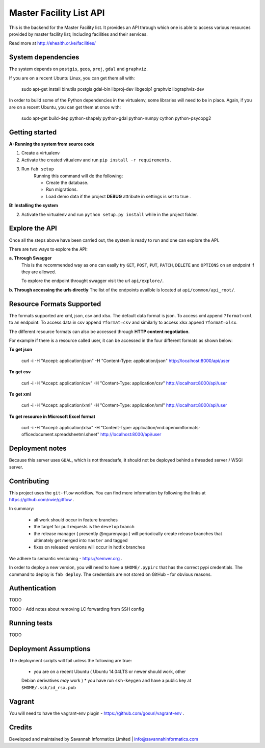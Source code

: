 Master Facility List API
===========================
.. image:: https://circleci.com/gh/MasterFacilityList/mfl_api.svg?style=shield
    :target: https://circleci.com/gh/MasterFacilityList/mfl_api

.. image:: https://badge.fury.io/py/mfl.svg
    :target: http://badge.fury.io/py/mfl

.. image:: https://readthedocs.org/projects/mfl-api/badge/?version=latest
    :target: https://readthedocs.org/projects/mfl-api/?badge=latest
    :alt: Documentation Status

.. image:: https://badges.gitter.im/Join%20Chat.svg
   :alt: Join the chat at https://gitter.im/MasterFacilityList/mfl_api
   :target: https://gitter.im/MasterFacilityList/mfl_api?utm_source=badge&utm_medium=badge&utm_campaign=pr-badge&utm_content=badge


This is the backend for the Master Facility list.
It provides an API through which one is able to access various resources provided by master facility list; Including facilities and their services.

Read more at http://ehealth.or.ke/facilities/

System dependencies
---------------------
The system depends on ``postgis``, ``geos``, ``proj``, ``gdal`` and
``graphviz``.

If you are on a recent Ubuntu Linux, you can get them all with:

    sudo apt-get install binutils postgis gdal-bin libproj-dev libgeoip1 graphviz libgraphviz-dev

In order to build some of the Python dependencies in the virtualenv, some
libraries will need to be in place. Again, if you are on a recent Ubuntu, you
can get them at once with:

    sudo apt-get build-dep python-shapely python-gdal python-numpy cython python-psycopg2

Getting started
----------------
**A: Running the system from source code**

1. Create a virtualenv

2. Activate the created vitualenv and run ``pip install -r requirements.``

3. Run ``fab setup``
    Running this command will do the following:

    * Create the database.

    * Run migrations.

    * Load demo data if the project **DEBUG** attribute in settings is set to true .

**B: Installing the system**


2. Activate the virtualenv and run ``python setup.py install`` while in the project folder.

Explore the API
-----------------
Once all the steps above have been carried out, the system is ready to run and one can explore the API.

There are two ways to explore the API:

**a. Through Swagger**
   This is the recommended way as one can easily try  ``GET``, ``POST``, ``PUT``,  ``PATCH``, ``DELETE`` and ``OPTIONS`` on an endpoint if they are allowed.

   To explore the endpoint throught swagger visit the url ``api/explore/``.

**b. Through accessing the urls directly**
The list of the endpoints availble is located at ``api/common/api_root/``.

Resource Formats Supported
----------------------------
The formats supported are xml, json, csv and xlsx.
The default data format is json. To access xml append ``?format=xml`` to an endpoint. To access data in csv append ``?format=csv`` and similarly to access xlsx append ``?format=xlsx``.

The different resource formats can also be accessed through **HTTP content negotiation**.

For example if there is a resource called user, it can be accessed in the four different formats as shown below:

**To get json**

     curl -i -H "Accept: application/json" -H "Content-Type: application/json" http://localhost:8000/api/user

**To get csv**

     curl -i -H "Accept: application/csv" -H "Content-Type: application/csv" http://localhost:8000/api/user

**To get xml**

    curl -i -H "Accept: application/xml" -H "Content-Type: application/xml" http://localhost:8000/api/user

**To get resource in Microsoft Excel format**

    curl -i -H "Accept: application/xlsx" -H "Content-Type: application/vnd.openxmlformats-officedocument.spreadsheetml.sheet" http://localhost:8000/api/user

Deployment notes
-----------------
Because this server uses ``GDAL``, which is not threadsafe, it should not be
deployed behind a threaded server / WSGI server.

Contributing
-------------
This project uses the ``git-flow`` workflow. You can find more information
by following the links at https://github.com/nvie/gitflow .

In summary:

 * all work should occur in feature branches
 * the target for pull requests is the ``develop`` branch
 * the release manager ( presently @ngurenyaga ) will periodically create release branches that ultimately get merged into ``master`` and tagged
 * fixes on released versions will occur in hotfix branches

We adhere to semantic versioning - https://semver.org .

In order to deploy a new version, you will need to have a ``$HOME/.pypirc``
that has the correct pypi credentials. The command to deploy is ``fab deploy``.
The credentials are not stored on GitHub - for obvious reasons.

Authentication
---------------
TODO

TODO - Add notes about removing LC forwarding from SSH config

Running tests
---------------
TODO

Deployment Assumptions
-----------------------
The deployment scripts will fail unless the following are true:

  * you are on a recent Ubuntu ( Ubuntu 14.04LTS or newer should work, other
  Debian derivatives *may* work )
  * you have run ``ssh-keygen`` and have a public key at ``$HOME/.ssh/id_rsa.pub``


Vagrant
----------
You will need to have the vagrant-env plugin - https://github.com/gosuri/vagrant-env .

Credits
--------
Developed and maintained by Savannah Informatics Limited | info@savannahinformatics.com
